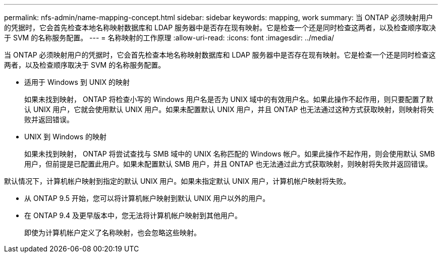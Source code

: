 ---
permalink: nfs-admin/name-mapping-concept.html 
sidebar: sidebar 
keywords: mapping, work 
summary: 当 ONTAP 必须映射用户的凭据时，它会首先检查本地名称映射数据库和 LDAP 服务器中是否存在现有映射。它是检查一个还是同时检查这两者，以及检查顺序取决于 SVM 的名称服务配置。 
---
= 名称映射的工作原理
:allow-uri-read: 
:icons: font
:imagesdir: ../media/


[role="lead"]
当 ONTAP 必须映射用户的凭据时，它会首先检查本地名称映射数据库和 LDAP 服务器中是否存在现有映射。它是检查一个还是同时检查这两者，以及检查顺序取决于 SVM 的名称服务配置。

* 适用于 Windows 到 UNIX 的映射
+
如果未找到映射， ONTAP 将检查小写的 Windows 用户名是否为 UNIX 域中的有效用户名。如果此操作不起作用，则只要配置了默认 UNIX 用户，它就会使用默认 UNIX 用户。如果未配置默认 UNIX 用户，并且 ONTAP 也无法通过这种方式获取映射，则映射将失败并返回错误。

* UNIX 到 Windows 的映射
+
如果未找到映射， ONTAP 将尝试查找与 SMB 域中的 UNIX 名称匹配的 Windows 帐户。如果此操作不起作用，则会使用默认 SMB 用户，但前提是已配置此用户。如果未配置默认 SMB 用户，并且 ONTAP 也无法通过此方式获取映射，则映射将失败并返回错误。



默认情况下，计算机帐户映射到指定的默认 UNIX 用户。如果未指定默认 UNIX 用户，计算机帐户映射将失败。

* 从 ONTAP 9.5 开始，您可以将计算机帐户映射到默认 UNIX 用户以外的用户。
* 在 ONTAP 9.4 及更早版本中，您无法将计算机帐户映射到其他用户。
+
即使为计算机帐户定义了名称映射，也会忽略这些映射。


